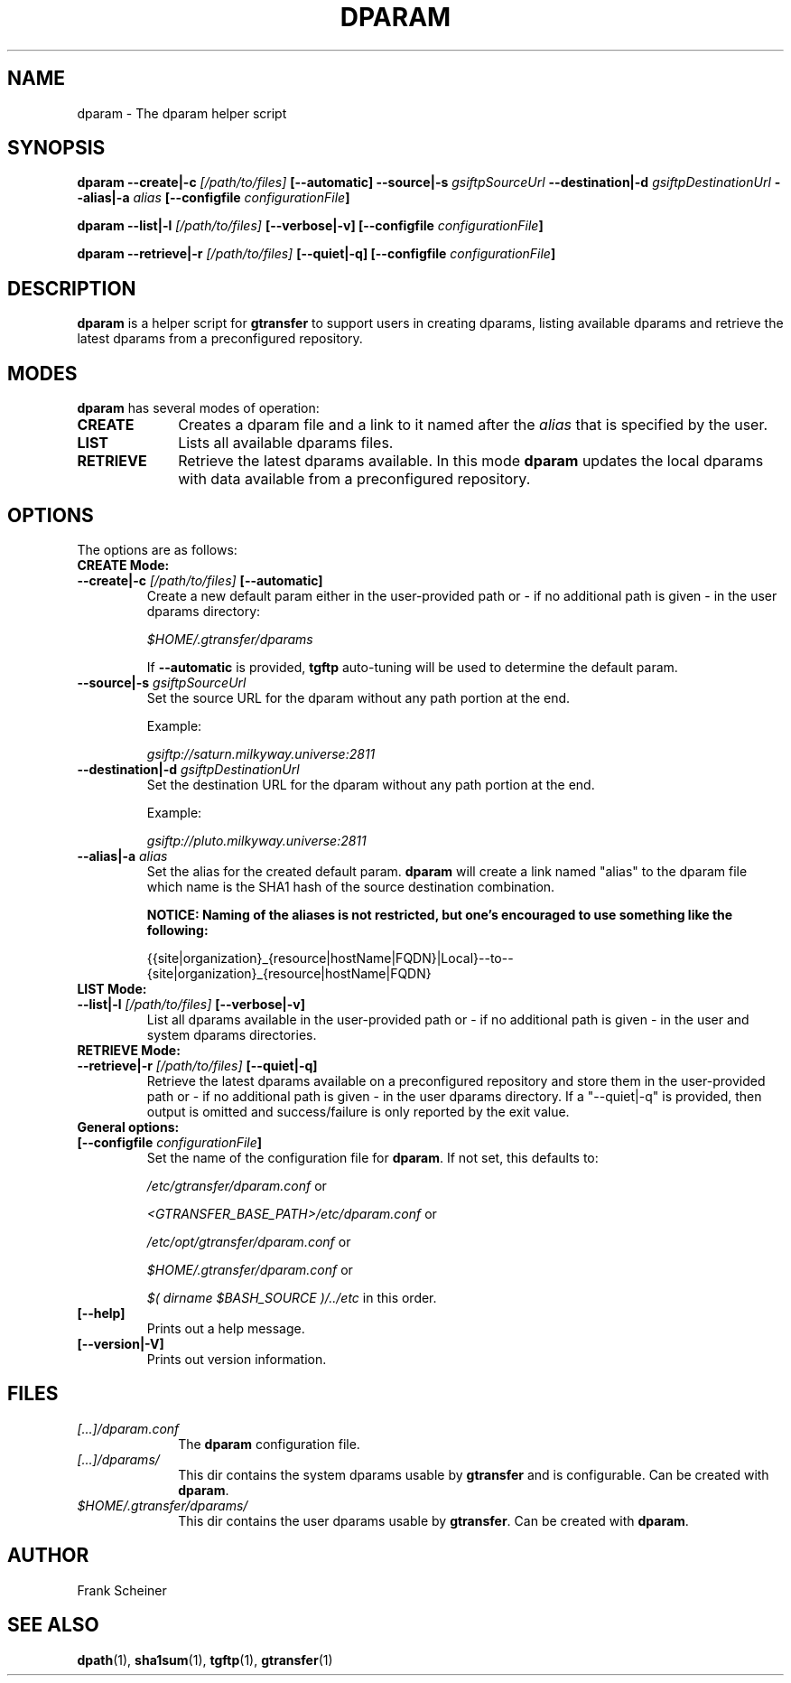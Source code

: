 .TH DPARAM 1 "24 Jan 2013" "version 0.2.0" "User Commands"
.SH NAME
dparam \- The dparam helper script

.SH SYNOPSIS
.B dparam
.BI "--create|-c " "[/path/to/files] " "[--automatic]"
.BI "--source|-s " "gsiftpSourceUrl"
.BI "--destination|-d " "gsiftpDestinationUrl"
.BI "--alias|-a " "alias"
.B [--configfile
.IB configurationFile ]

.B dparam
.BI "--list|-l " "[/path/to/files] " "[--verbose|-v]"
.B [--configfile
.IB configurationFile ]

.B dparam
.BI "--retrieve|-r " "[/path/to/files] " "[--quiet|-q]"
.B [--configfile
.IB configurationFile ]

.SH DESCRIPTION
.B dparam
is a helper script for 
.B gtransfer
to support users in creating dparams, listing available dparams and retrieve the
latest dparams from a preconfigured repository.

.SH MODES

.B dparam
has several modes of operation:

.TP 10
.B CREATE
Creates a dparam file and a link to it named after the
.I alias
that is specified by the user.

.TP
.B LIST
Lists all available dparams files.

.TP
.B RETRIEVE
Retrieve the latest dparams available. In this mode
.B dparam
updates the local dparams with data available from a preconfigured repository.

.SH OPTIONS
.TP
The options are as follows:

.TP
.B CREATE Mode:

.TP
.BI "--create|-c " "[/path/to/files] " "[--automatic]"
Create a new default param either in the user-provided path or - if no
additional path is given - in the user dparams directory:

.I $HOME/.gtransfer/dparams

If 
.B --automatic
is provided,
.B tgftp
auto-tuning will be used to determine the default param.

.TP
.BI "--source|-s " "gsiftpSourceUrl"
Set the source URL for the dparam without any path portion at the end.

Example:

.I gsiftp://saturn.milkyway.universe:2811

.TP
.BI "--destination|-d " "gsiftpDestinationUrl"
Set the destination URL for the dparam without any path portion at the end.

Example:

.I gsiftp://pluto.milkyway.universe:2811

.TP
.BI "--alias|-a " "alias"
Set the alias for the created default param.
.B dparam
will create a link named "alias" to the dparam file which name is the SHA1 hash
of the source destination combination.

.B NOTICE: Naming of the aliases is not restricted, but one's encouraged to use
.B something like the following:

{{site|organization}_{resource|hostName|FQDN}|Local}--to--{site|organization}_{resource|hostName|FQDN}

.TP
.B LIST Mode:

.TP
.BI "--list|-l " "[/path/to/files] "  "[--verbose|-v]"
List all dparams available in the user-provided path or - if no
additional path is given - in the user and system dparams directories.

.TP
.B RETRIEVE Mode:

.TP
.BI "--retrieve|-r " "[/path/to/files] " "[--quiet|-q]"
Retrieve the latest dparams available on a preconfigured repository and
store them in the user-provided path or - if no additional path is given
- in the user dparams directory. If a "--quiet|-q" is provided, then output is
omitted and success/failure is only reported by the exit value. 

.TP
.B General options:

.TP
.BI "[--configfile " "configurationFile" "]"
Set the name of the configuration file for
.BR "dparam" ". If not set, this defaults to:"

.IR "/etc/gtransfer/dparam.conf" " or"

.IR "<GTRANSFER_BASE_PATH>/etc/dparam.conf" " or"

.IR "/etc/opt/gtransfer/dparam.conf" " or"

.IR "$HOME/.gtransfer/dparam.conf" " or"

.IR "$( dirname $BASH_SOURCE )/../etc" " in this order."

.TP
.B [--help]
Prints out a help message.

.TP
.B [--version|-V]
Prints out version information.

.SH FILES
.TP 10
.I [...]/dparam.conf
The
.B dparam
configuration file.

.TP
.I [...]/dparams/
This dir contains the system dparams usable by
.BR "gtransfer" " and is configurable. Can be created with " "dparam" "."

.TP
.I $HOME/.gtransfer/dparams/
This dir contains the user dparams usable by
.BR "gtransfer" ". Can be created with " "dparam" "."


.SH AUTHOR
Frank Scheiner

.SH "SEE ALSO"
.BR dpath (1),
.BR sha1sum (1),
.BR tgftp (1),
.BR gtransfer (1)

